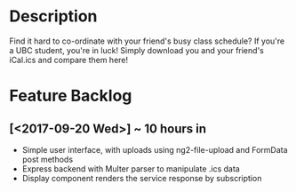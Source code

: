 * Description
Find it hard to co-ordinate with your friend's busy class schedule? If you're a UBC student, you're in luck! Simply download you and your friend's iCal.ics and compare them here!
* Feature Backlog
** [<2017-09-20 Wed>] ~ 10 hours in
   - Simple user interface, with uploads using ng2-file-upload and FormData post methods
   - Express backend with Multer parser to manipulate .ics data
   - Display component renders the service response by subscription
 
